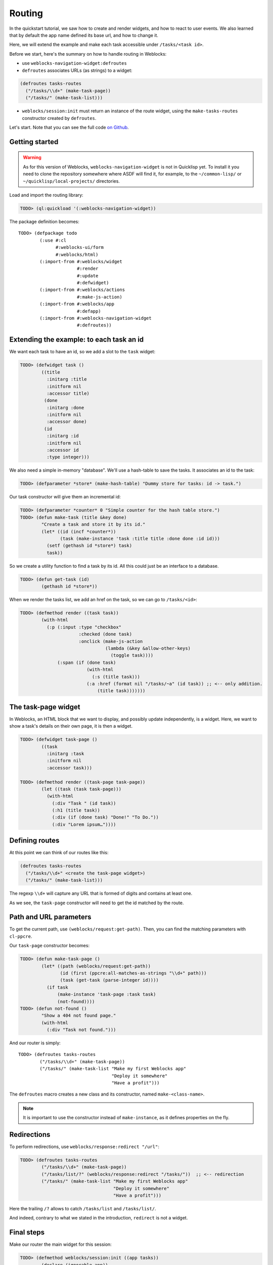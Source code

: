 ============
 Routing
============

In the quickstart tutorial, we saw how to create and render widgets,
and how to react to user events. We also learned that by default the
app name defined its base url, and how to change it.

Here, we will extend the example and make each task accessible under
``/tasks/<task id>``.

Before we start, here's the summary on how to handle routing in
Weblocks:

* use ``weblocks-navigation-widget:defroutes``

* ``defroutes`` associates URLs (as strings) to a widget::

.. code-block:: common-lisp

   (defroutes tasks-routes
     ("/tasks/\\d+" (make-task-page))
     ("/tasks/" (make-task-list)))

* ``weblocks/session:init`` must return an instance of the route
  widget, using the ``make-tasks-routes`` constructor created by ``defroutes``.

Let's start. Note that you can see the full code `on Github
<https://github.com/40ants/weblocks/blob/reblocks/docs/source/routing.lisp>`_.


Getting started
===============

.. warning:: As for this version of Weblocks,
             ``weblocks-navigation-widget`` is not in Quicklisp
             yet. To install it you need to clone the repository
             somewhere where ASDF will find it, for example, to the
             ``~/common-lisp/`` or ``~/quicklisp/local-projects/``
             directories.

.. seealso:: You can also install the `Ultralisp`_ Quicklisp distribution where all Weblocks-related libraries are present and up to date.

Load and import the routing library:

.. code-block:: common-lisp-repl

   TODO> (ql:quickload '(:weblocks-navigation-widget))

The package definition becomes::

   TODO> (defpackage todo
           (:use #:cl
                 #:weblocks-ui/form
                 #:weblocks/html)
           (:import-from #:weblocks/widget
                         #:render
                         #:update
                         #:defwidget)
           (:import-from #:weblocks/actions
                         #:make-js-action)
           (:import-from #:weblocks/app
                         #:defapp)
           (:import-from #:weblocks-navigation-widget
                         #:defroutes))


Extending the example: to each task an id
=========================================

We want each task to have an id, so we add a slot to the ``task`` widget:

.. code-block:: common-lisp-repl

   TODO> (defwidget task ()
           ((title
             :initarg :title
             :initform nil
             :accessor title)
            (done
             :initarg :done
             :initform nil
             :accessor done)
            (id
             :initarg :id
             :initform nil
             :accessor id
             :type integer)))


We also need a simple in-memory "database". We'll use a hash-table to
save the tasks. It associates an id to the task:

.. code-block:: common-lisp-repl

   TODO> (defparameter *store* (make-hash-table) "Dummy store for tasks: id -> task.")


Our task constructor will give them an incremental id:

.. code-block:: common-lisp-repl

   TODO> (defparameter *counter* 0 "Simple counter for the hash table store.")
   TODO> (defun make-task (title &key done)
           "Create a task and store it by its id."
           (let* ((id (incf *counter*))
                  (task (make-instance 'task :title title :done done :id id)))
             (setf (gethash id *store*) task)
             task))

So we create a utility function to find a task by its id. All this
could just be an interface to a database.

.. code-block:: common-lisp-repl

   TODO> (defun get-task (id)
           (gethash id *store*))

When we render the tasks list, we add an href on the task, so we can go to ``/tasks/<id>``:

.. code-block:: common-lisp-repl

   TODO> (defmethod render ((task task))
           (with-html
             (:p (:input :type "checkbox"
                         :checked (done task)
                         :onclick (make-js-action
                                   (lambda (&key &allow-other-keys)
                                     (toggle task))))
                 (:span (if (done task)
                            (with-html
                              (:s (title task)))
                            (:a :href (format nil "/tasks/~a" (id task)) ;; <-- only addition.
                                (title task)))))))


The task-page widget
====================

In Weblocks, an HTML block that we want to display, and possibly update
independently, is a widget. Here, we want to show a task's details on
their own page, it is then a widget.

.. code-block:: common-lisp-repl

   TODO> (defwidget task-page ()
           ((task
             :initarg :task
             :initform nil
             :accessor task)))

   TODO> (defmethod render ((task-page task-page))
           (let ((task (task task-page)))
             (with-html
               (:div "Task " (id task))
               (:h1 (title task))
               (:div (if (done task) "Done!" "To Do."))
               (:div "Lorem ipsum…"))))


Defining routes
===============

At this point we can think of our routes like this:

.. code-block:: common-lisp

    (defroutes tasks-routes
      ("/tasks/\\d+" <create the task-page widget>)
      ("/tasks/" (make-task-list)))

The regexp ``\\d+`` will capture any URL that is formed of digits and
contains at least one.

As we see, the ``task-page`` constructor will need to get the id
matched by the route.


Path and URL parameters
=======================

To get the current path, use ``(weblocks/request:get-path)``. Then,
you can find the matching parameters with ``cl-ppcre``.

Our ``task-page`` constructor becomes:

.. code-block:: common-lisp-repl

   TODO> (defun make-task-page ()
           (let* ((path (weblocks/request:get-path))
                  (id (first (ppcre:all-matches-as-strings "\\d+" path)))
                  (task (get-task (parse-integer id))))
             (if task
                 (make-instance 'task-page :task task)
                 (not-found))))
   TODO> (defun not-found ()
           "Show a 404 not found page."
           (with-html
             (:div "Task not found.")))

And our router is simply::

   TODO> (defroutes tasks-routes
           ("/tasks/\\d+" (make-task-page))
           ("/tasks/" (make-task-list "Make my first Weblocks app"
                                      "Deploy it somewhere"
                                      "Have a profit")))

The ``defroutes`` macro creates a new class and its constructor, named
``make-<class-name>``.

.. note:: It is important to use the constructor instead of ``make-instance``, as it defines properties on the fly.

Redirections
============

To perform redirections, use ``weblocks/response:redirect "/url"``:

.. code-block:: common-lisp-repl

   TODO> (defroutes tasks-routes
           ("/tasks/\\d+" (make-task-page))
           ("/tasks/list/?" (weblocks/response:redirect "/tasks/"))  ;; <-- redirection
           ("/tasks/" (make-task-list "Make my first Weblocks app"
                                      "Deploy it somewhere"
                                      "Have a profit")))

Here the trailing ``/?`` allows to catch ``/tasks/list`` and ``/tasks/list/``.

And indeed, contrary to what we stated in the introduction,
``redirect`` is not a widget.

Final steps
===========

Make our router the main widget for this session:

.. code-block:: common-lisp-repl

   TODO> (defmethod weblocks/session:init ((app tasks))
           (declare (ignorable app))
           (make-tasks-routes))

Reset the session:

.. code-block:: common-lisp-repl

   TODO> (defun reset ()
           (setf *counter* 0)
           (weblocks/debug:reset-latest-session))
   TODO> (reset)

And access the app at ``http://localhost:40000/tasks/``.

.. _Ultralisp: https://ultralisp.org/
